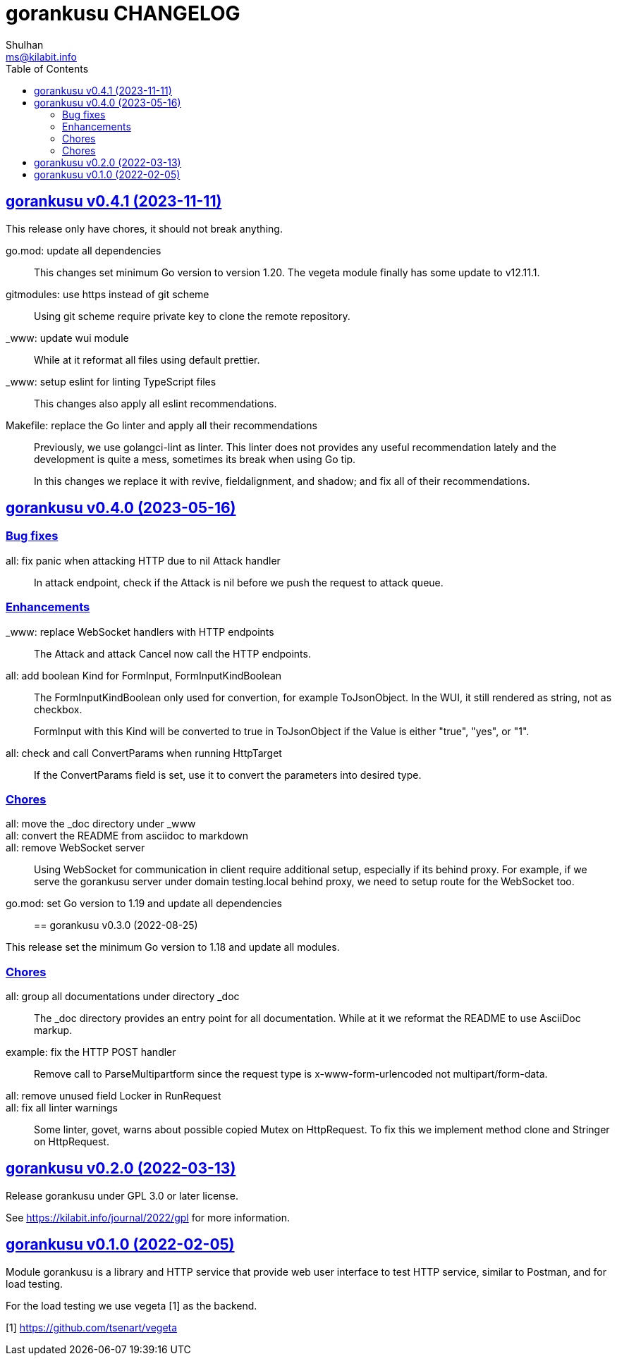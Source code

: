 = gorankusu CHANGELOG
Shulhan <ms@kilabit.info>
:toc:
:sectanchors:
:sectlinks:

[#v0_4_1]
== gorankusu v0.4.1 (2023-11-11)

This release only have chores, it should not break anything.

go.mod: update all dependencies::
+
--
This changes set minimum Go version to version 1.20.
The vegeta module finally has some update to v12.11.1.
--

gitmodules: use https instead of git scheme::
+
Using git scheme require private key to clone the remote repository.

_www: update wui module::
+
While at it reformat all files using default prettier.

_www: setup eslint for linting TypeScript files::
+
This changes also apply all eslint recommendations.

Makefile: replace the Go linter and apply all their recommendations::
+
--
Previously, we use golangci-lint as linter.
This linter does not provides any useful recommendation lately and the
development is quite a mess, sometimes its break when using Go tip.

In this changes we replace it with revive, fieldalignment, and shadow;
and fix all of their recommendations.
--


[#v0_4_0]
== gorankusu v0.4.0 (2023-05-16)

[#v0_4_0__bug_fixes]
===  Bug fixes

all: fix panic when attacking HTTP due to nil Attack handler::
+
In attack endpoint, check if the Attack is nil before we push the request
to attack queue.

[#v0_4_0__enhancements]
===  Enhancements

_www: replace WebSocket handlers with HTTP endpoints::
+
The Attack and attack Cancel now call the HTTP endpoints.

all: add boolean Kind for FormInput, FormInputKindBoolean::
+
--
The FormInputKindBoolean only used for convertion, for example
ToJsonObject.
In the WUI, it still rendered as string, not as checkbox.

FormInput with this Kind will be converted to true in ToJsonObject if
the Value is either "true", "yes", or "1".
--

all: check and call ConvertParams when running HttpTarget::
+
If the ConvertParams field is set, use it to convert the parameters into
desired type.

[#v0_4_0__chores]
=== Chores

all: move the _doc directory under _www::

all: convert the README from asciidoc to markdown::

all: remove WebSocket server::
+
Using WebSocket for communication in client require additional
setup, especially if its behind proxy.
For example, if we serve the gorankusu server under domain testing.local
behind proxy, we need to setup route for the WebSocket too.

go.mod: set Go version to 1.19 and update all dependencies::


[#v0_3_0]
== gorankusu v0.3.0 (2022-08-25)

This release set the minimum Go version to 1.18 and update all modules.

[#v0_3_0_chores]
===  Chores

all: group all documentations under directory _doc::
+
The _doc directory provides an entry point for all documentation.
While at it we reformat the README to use AsciiDoc markup.

example: fix the HTTP POST handler::
+
Remove call to ParseMultipartform since the request type is
x-www-form-urlencoded not multipart/form-data.

all: remove unused field Locker in RunRequest::

all: fix all linter warnings::
+
Some linter, govet, warns about possible copied Mutex on HttpRequest.
To fix this we implement method clone and Stringer on HttpRequest.


[#v0_2_0]
== gorankusu v0.2.0 (2022-03-13)

Release gorankusu under GPL 3.0 or later license.

See https://kilabit.info/journal/2022/gpl for more information.


[#v0_1_0]
== gorankusu v0.1.0 (2022-02-05)

Module gorankusu is a library and HTTP service that provide web user interface
to test HTTP service, similar to Postman, and for load testing.

For the load testing we use vegeta [1] as the backend.

[1] https://github.com/tsenart/vegeta

// SPDX-FileCopyrightText: 2021 M. Shulhan <ms@kilabit.info>
// SPDX-License-Identifier: GPL-3.0-or-later
